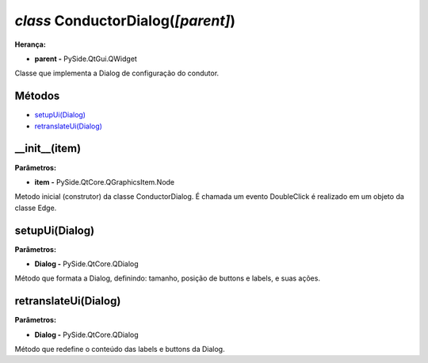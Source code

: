 .. SmartPower documentation master file, created by
   sphinx-quickstart on Thu Jul 16 09:57:33 2015.
   You can adapt this file completely to your liking, but it should at least
   contain the root `toctree` directive.

*class* ConductorDialog(*[parent]*)
===============================================
**Herança:**

* **parent -** PySide.QtGui.QWidget

Classe que implementa a Dialog de configuração do condutor.

Métodos
+++++++

* `setupUi(Dialog)`_
* `retranslateUi(Dialog)`_

__init__(item)
++++++++++++++++++++++++++++

**Parâmetros:**

* **item -** PySide.QtCore.QGraphicsItem.Node

Metodo inicial (construtor) da classe ConductorDialog. É chamada um evento DoubleClick é realizado em um objeto da classe Edge.

setupUi(Dialog)
+++++++++++++++++++++

**Parâmetros:**

* **Dialog -** PySide.QtCore.QDialog

Método que formata a Dialog, definindo:
tamanho, posição de buttons e labels, e suas ações.

retranslateUi(Dialog)
++++++++++++++++++++++++

**Parâmetros:**

* **Dialog -** PySide.QtCore.QDialog

Método que redefine o conteúdo das labels e buttons da Dialog.
